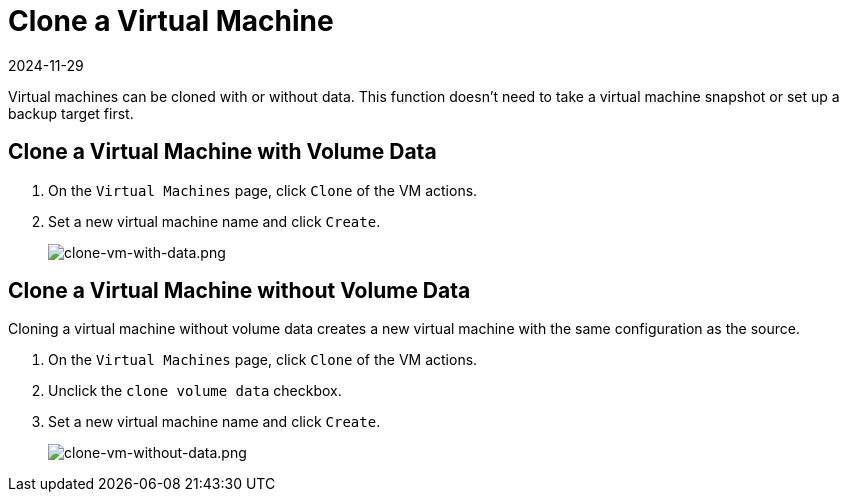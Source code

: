 = Clone a Virtual Machine
:revdate: 2024-11-29
:page-revdate: {revdate}

Virtual machines can be cloned with or without data. This function doesn't need to take a virtual machine snapshot or set up a backup target first.

== Clone a Virtual Machine with Volume Data

. On the `Virtual Machines` page, click `Clone` of the VM actions.
. Set a new virtual machine name and click `Create`.
+
image::vm/clone-vm-with-data.png[clone-vm-with-data.png]

== Clone a Virtual Machine without Volume Data

Cloning a virtual machine without volume data creates a new virtual machine with the same configuration as the source.

. On the `Virtual Machines` page, click `Clone` of the VM actions.
. Unclick the `clone volume data` checkbox.
. Set a new virtual machine name and click `Create`.
+
image::vm/clone-vm-without-data.png[clone-vm-without-data.png]
